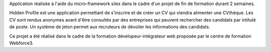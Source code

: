 Application réalisée à l'aide du micro-framework silex dans le cadre d'un projet de fin de formation durant 2 semaines.

Hidden Profile est une application permettant de s'inscrire et de créer un CV qui viendra alimenter une CVthèque.
Les CV sont rendus anonymes avant d'être consultés par des entreprises qui peuvent rechercher des candidats par intitulé de poste.
Un système de jeton permet aux recruteurs de dévoiler les informations des candidats.

Ce projet a été réalisé dans le cadre de la formation dévelopeur-intégrateur web proposée par le centre de formation Webforce3.

